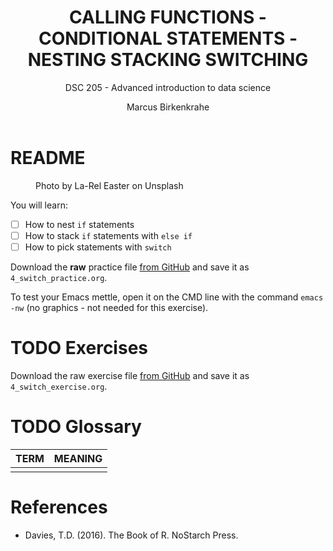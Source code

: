#+TITLE: CALLING FUNCTIONS - CONDITIONAL STATEMENTS - NESTING STACKING SWITCHING
#+AUTHOR: Marcus Birkenkrahe
#+SUBTITLE: DSC 205 - Advanced introduction to data science
#+STARTUP: overview hideblocks indent inlineimages
#+OPTIONS: toc:nil num:nil ^:nil
#+PROPERTY: header-args:R :session *R* :results output :exports both :noweb yes
#+attr_html: :width 300px
* README
#+attr_html: :width 300px
#+caption: Photo by La-Rel Easter on Unsplash
[[../img/4_stack.jpg]]

You will learn:

- [ ] How to nest ~if~ statements
- [ ] How to stack ~if~ statements with ~else if~
- [ ] How to pick statements with ~switch~

Download the *raw* practice file [[https://github.com/birkenkrahe/ds2/tree/main/org][from GitHub]] and save it as
~4_switch_practice.org~.

To test your Emacs mettle, open it on the CMD line with the command
~emacs -nw~ (no graphics - not needed for this exercise).

* TODO Exercises
#+attr_latex: :width 300px
[[../img/exercise.jpg]]

Download the raw exercise file [[https://github.com/birkenkrahe/ds2/tree/main/org][from GitHub]] and save it as
~4_switch_exercise.org~.

* TODO Glossary

| TERM | MEANING |
|------+---------|
|      |         |

* References

- Davies, T.D. (2016). The Book of R. NoStarch Press.
